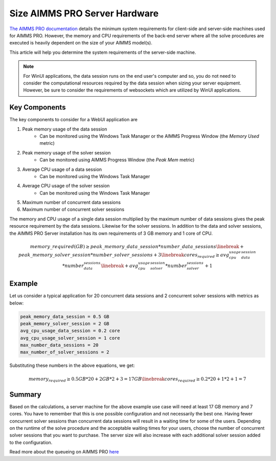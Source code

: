 Size AIMMS PRO Server Hardware
==================================================

.. meta::
   :description: Estimating equipment size for AIMMS PRO Server
   :keywords: AIMMS PRO, server, memory, requirements

`The AIMMS PRO documentation <https://documentation.aimms.com/pro/system-requirements.html>`_ details the minimum system requirements for client-side and server-side machines used for AIMMS PRO. However, the memory and CPU requirements of the back-end server where all the solve procedures are executed is heavily dependent on the size of your AIMMS model(s).

This article will help you determine the system requirements of the server-side machine.

.. note::

   For WinUI applications, the data session runs on the end user's computer and so, you do not need to consider the computational resources required by the data session when sizing your server equipment. However, be sure to consider the requirements of websockets which are utilized by WinUI applications. 

Key Components
------------------

The key components to consider for a WebUI application are 

#. Peak memory usage of the data session
      * Can be monitored using the Windows Task Manager or the AIMMS Progress Window (the `Memory Used` metric)

#. Peak memory usage of the solver session
      * Can be monitored using AIMMS Progress Window (the `Peak Mem` metric)

#. Average CPU usage of a data session
      * Can be monitored using the Windows Task Manager

#. Average CPU usage of the solver session
      * Can be monitored using the Windows Task Manager

#. Maximum number of concurrent data sessions
#. Maximum number of concurrent solver sessions 

The memory and CPU usage of a single data session multiplied by the maximum number of data sessions gives the peak resource requirement by the data sessions. Likewise for the solver sessions. In addition to the data and solver sessions, the AIMMS PRO Server installation has its own requirements of 3 GB memory and 1 core of CPU. 

.. math::

    memory\_required(GB) \geq peak\_memory\_data\_session * number\_data\_sessions \linebreak+ peak\_memory\_solver\_session * number\_solver\_sessions + 3\linebreak
    cores_required \geq avg_cpu_usage_data_session * number_data_sessions \linebreak+ avg_cpu_usage_solver_session * number_solver_sessions + 1

Example
-------------

Let us consider a typical application for 20 concurrent data sessions and 2 concurrent solver sessions with metrics as below: 

.. code-block:: none

    peak_memory_data_session = 0.5 GB
    peak_memory_solver_session = 2 GB
    avg_cpu_usage_data_session = 0.2 core
    avg_cpu_usage_solver_session = 1 core
    max_number_data_sessions = 20
    max_number_of_solver_sessions = 2

Substituting these numbers in the above equations, we get: 

.. math:: 

    memory_required \geq 0.5 GB * 20 + 2 GB * 2 + 3 = 17 GB\linebreak
    cores_required  \geq 0.2 * 20 + 1 * 2 + 1 = 7

Summary
-----------

Based on the calculations, a server machine for the above example use case will need at least 17 GB memory and 7 cores. You have to remember that this is one possible configuration and not necessarily the best one. Having fewer concurrent solver sessions than concurrent data sessions will result in a waiting time for some of the users. Depending on the runtime of the solve procedure and the acceptable waiting times for your users, choose the number of concurrent solver sessions that you want to purchase. The server size will also increase with each additional solver session added to the configuration. 

Read more about the queueing on AIMMS PRO `here <https://documentation.aimms.com/pro/config-sections.html#queue-priority-settings>`_


.. todo:: 

   Discuss effect of parallel threading on solve runs and the additional memory / cores required to do this ? Perhaps in a separate article ?

   https://www-01.ibm.com/support/docview.wss?uid=swg21653811
   



